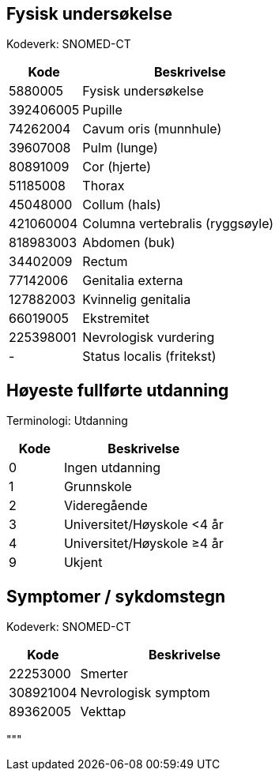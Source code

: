 == Fysisk undersøkelse
Kodeverk: SNOMED-CT

[cols="1,3", options="header"]
|===
| Kode | Beskrivelse
| 5880005 | Fysisk undersøkelse
| 392406005 | Pupille
| 74262004 | Cavum oris (munnhule)
| 39607008 | Pulm (lunge)
| 80891009 | Cor (hjerte)
| 51185008 | Thorax
| 45048000 | Collum (hals)
| 421060004 | Columna vertebralis (ryggsøyle)
| 818983003 | Abdomen (buk)
| 34402009 | Rectum
| 77142006 | Genitalia externa
| 127882003 | Kvinnelig genitalia
| 66019005 | Ekstremitet
| 225398001 | Nevrologisk vurdering
| - | Status localis (fritekst)
|===

== Høyeste fullførte utdanning
Terminologi: Utdanning

[cols="1,3", options="header"]
|===
| Kode | Beskrivelse
| 0 | Ingen utdanning
| 1 | Grunnskole
| 2 | Videregående
| 3 | Universitet/Høyskole <4 år
| 4 | Universitet/Høyskole ≥4 år
| 9 | Ukjent
|===

== Symptomer / sykdomstegn
Kodeverk: SNOMED-CT

[cols="1,3", options="header"]
|===
| Kode | Beskrivelse
| 22253000 | Smerter
| 308921004 | Nevrologisk symptom
| 89362005 | Vekttap
|===
"""
